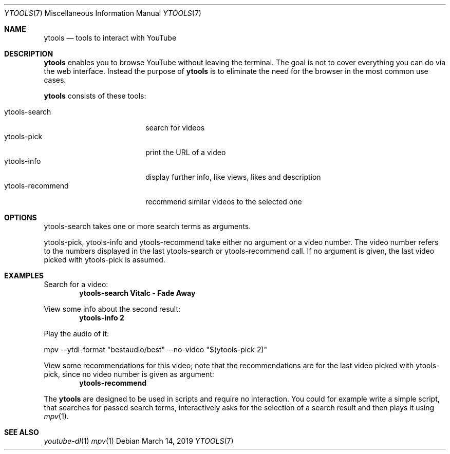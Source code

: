 .Dd March 14, 2019
.Dt YTOOLS 7
.Os
.Sh NAME
.Nm ytools
.Nd tools to interact with YouTube
.Sh DESCRIPTION
.Nm
enables you to browse YouTube without leaving the terminal. The
goal is not to cover everything you can do via the web interface.
Instead the purpose of
.Nm
is to eliminate the need for the browser in the
most common use cases.
.Pp
.Nm
consists of these tools:
.Pp
.Bl -tag -width 16n -compact
.It ytools-search
search for videos
.It ytools-pick
print the URL of a video
.It ytools-info
display further info, like views, likes and description
.It ytools-recommend
recommend similar videos to the selected one
.El
.Sh OPTIONS
ytools-search takes one or more search terms as arguments.
.Pp
ytools-pick, ytools-info and ytools-recommend take either no argument or
a video number. The video number refers to the numbers displayed in the
last ytools-search or ytools-recommend call. If no argument is given,
the last video picked with ytools-pick is assumed.
.Sh EXAMPLES
.Pp
Search for a video:
.Dl ytools-search Vitalc - Fade Away
.Pp
View some info about the second result:
.Dl ytools-info 2
.Pp
Play the audio of it:
.Bd -offset indent -compact
mpv --ytdl-format
.Qq bestaudio/best
--no-video
.Qq $(ytools-pick 2)
.Ed
.Pp
View some recommendations for this video; note that the recommendations
are for the last video picked with ytools-pick, since no video number is given
as argument:
.Dl ytools-recommend
.Pp
The
.Nm
are designed to be used in scripts and require no interaction. You
could for example write a simple script, that searches for passed
search terms, interactively asks for the selection of a search
result and then plays it using
.Xr mpv 1 .
.Sh SEE ALSO
.Xr youtube-dl 1
.Xr mpv 1
